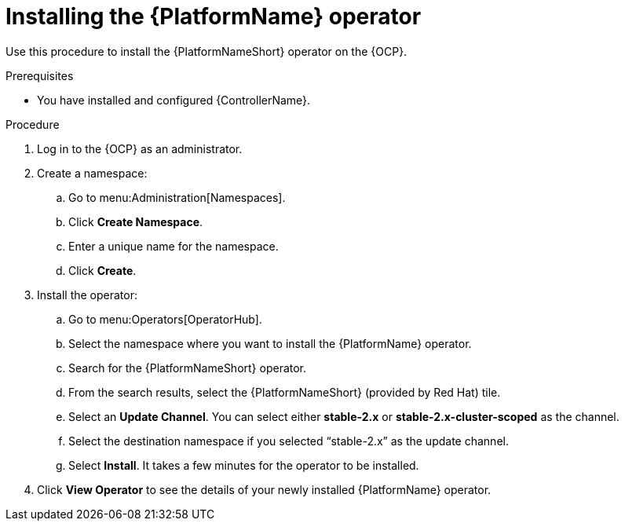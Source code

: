 :_content-type: PROCEDURE

[id="install-aap-lightspeed-operator_{context}"]

= Installing the {PlatformName} operator

Use this procedure to install the {PlatformNameShort} operator on the {OCP}. 

.Prerequisites
* You have installed and configured {ControllerName}.

.Procedure

. Log in to the {OCP} as an administrator.

. Create a namespace:
.. Go to menu:Administration[Namespaces].
.. Click *Create Namespace*.
.. Enter a unique name for the namespace.
.. Click *Create*. 

. Install the operator:
.. Go to menu:Operators[OperatorHub].
.. Select the namespace where you want to install the {PlatformName} operator.
.. Search for the {PlatformNameShort} operator. 
.. From the search results, select the {PlatformNameShort} (provided by Red Hat) tile. 
.. Select an *Update Channel*. You can select either *stable-2.x* or *stable-2.x-cluster-scoped* as the channel. 
.. Select the destination namespace if you selected “stable-2.x” as the update channel.
.. Select *Install*. It takes a few minutes for the operator to be installed.

. Click *View Operator* to see the details of your newly installed {PlatformName} operator.